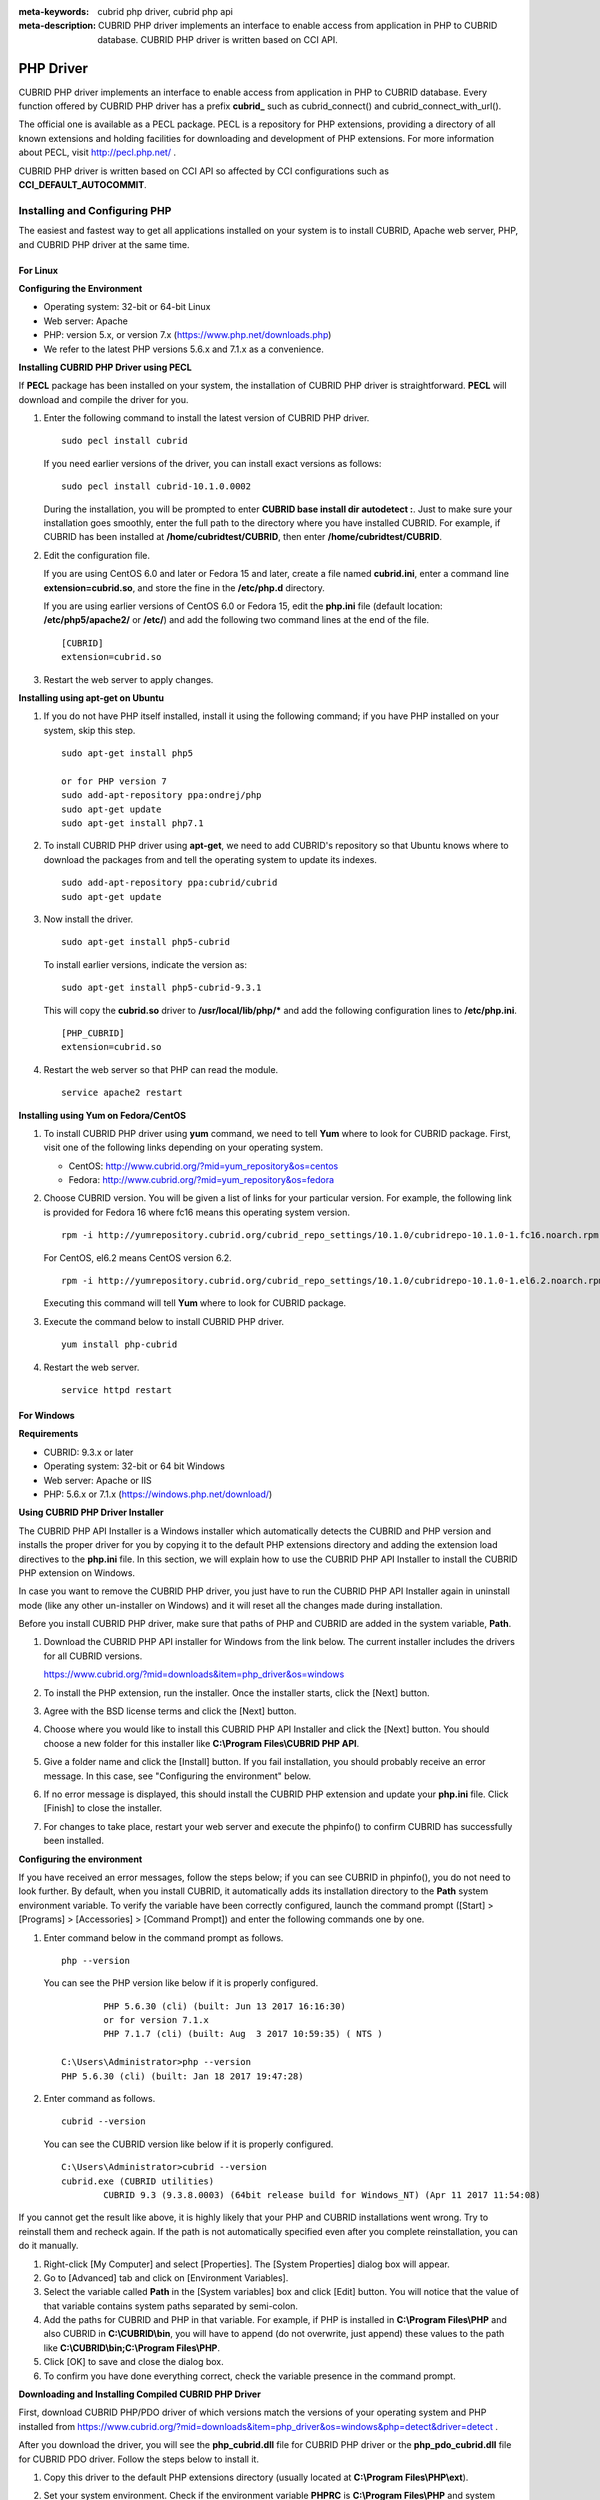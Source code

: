 
:meta-keywords: cubrid php driver, cubrid php api
:meta-description: CUBRID PHP driver implements an interface to enable access from application in PHP to CUBRID database. CUBRID PHP driver is written based on CCI API.

**********
PHP Driver
**********

CUBRID PHP driver implements an interface to enable access from application in PHP to CUBRID database. Every function offered by CUBRID PHP driver has a prefix **cubrid_** such as cubrid_connect() and cubrid_connect_with_url().

The official one is available as a PECL package. PECL is a repository for PHP extensions, providing a directory of all known extensions and holding facilities for downloading and development of PHP extensions. For more information about PECL, visit http://pecl.php.net/ .

CUBRID PHP driver is written based on CCI API so affected by CCI configurations such as **CCI_DEFAULT_AUTOCOMMIT**.

.. FIXME: To download PHP driver or get the latest information, click http://www.cubrid.org/wiki_apis/entry/cubrid-php-driver .

Installing and Configuring PHP
==============================

The easiest and fastest way to get all applications installed on your system is to install CUBRID, Apache web server, PHP, and CUBRID PHP driver at the same time. 

.. FIXME: For details, see http://www.cubrid.org/wiki_apis/entry/install-cubrid-with-apache-and-php-on-ubuntu .

For Linux
---------

**Configuring the Environment**

*   Operating system: 32-bit or 64-bit Linux
*   Web server: Apache
*   PHP: version 5.x, or version 7.x (https://www.php.net/downloads.php)
*	We refer to the latest PHP versions 5.6.x and 7.1.x as a convenience.

**Installing CUBRID PHP Driver using PECL**

If **PECL** package has been installed on your system, the installation of CUBRID PHP driver is straightforward. **PECL** will download and compile the driver for you. 

.. FIXME: If you do not have **PECL** installed, follow the instructions at http://www.cubrid.org/wiki_apis/entry/installing-cubrid-php-driver-using-pecl to get it installed.

#.  Enter the following command to install the latest version of CUBRID PHP driver.

    ::

        sudo pecl install cubrid

    If you need earlier versions of the driver, you can install exact versions as follows: ::
    
        sudo pecl install cubrid-10.1.0.0002
    
    During the installation, you will be prompted to enter **CUBRID base install dir autodetect :**. Just to make sure your installation goes smoothly, enter the full path to the directory where you have installed CUBRID. For example, if CUBRID has been installed at **/home/cubridtest/CUBRID**, then enter **/home/cubridtest/CUBRID**.
    
#.  Edit the configuration file.

    If you are using CentOS 6.0 and later or Fedora 15 and later, create a file named **cubrid.ini**, enter a command line **extension=cubrid.so**, and store the fine in the **/etc/php.d** directory.

    If you are using earlier versions of CentOS 6.0 or Fedora 15, edit the **php.ini** file (default location: **/etc/php5/apache2/** or **/etc/**) and add the following two command lines at the end of the file. 
    
    ::

        [CUBRID]
        extension=cubrid.so

#.  Restart the web server to apply changes.

**Installing using apt-get on Ubuntu**

#.  If you do not have PHP itself installed, install it using the following command; if you have PHP installed on your system, skip this step. ::
    
        sudo apt-get install php5		
        
        or for PHP version 7		
        sudo add-apt-repository ppa:ondrej/php
        sudo apt-get update
        sudo apt-get install php7.1
	
    
#.  To install CUBRID PHP driver using **apt-get**, we need to add CUBRID's repository so that Ubuntu knows where to download the packages from and tell the operating system to update its indexes. ::
    
        sudo add-apt-repository ppa:cubrid/cubrid
        sudo apt-get update
    
#.  Now install the driver. ::
    
        sudo apt-get install php5-cubrid
    
    To install earlier versions, indicate the version as: ::
    
        sudo apt-get install php5-cubrid-9.3.1
    
    This will copy the **cubrid.so** driver to **/usr/local/lib/php/*** and add the following configuration lines to **/etc/php.ini**. ::
    
        [PHP_CUBRID]
        extension=cubrid.so
    
#.  Restart the web server so that PHP can read the module. ::
    
        service apache2 restart

**Installing using Yum on Fedora/CentOS**

#.  To install CUBRID PHP driver using **yum** command, we need to tell **Yum** where to look for CUBRID package. First, visit one of the following links depending on your operating system.
    
    *   CentOS: http://www.cubrid.org/?mid=yum_repository&os=centos
    *   Fedora: http://www.cubrid.org/?mid=yum_repository&os=fedora
    
#.  Choose CUBRID version. You will be given a list of links for your particular version. For example, the following link is provided for Fedora 16 where fc16 means this operating system version. ::
    
        rpm -i http://yumrepository.cubrid.org/cubrid_repo_settings/10.1.0/cubridrepo-10.1.0-1.fc16.noarch.rpm
    
    For CentOS, el6.2 means CentOS version 6.2. ::
    
        rpm -i http://yumrepository.cubrid.org/cubrid_repo_settings/10.1.0/cubridrepo-10.1.0-1.el6.2.noarch.rpm
    
    Executing this command will tell **Yum** where to look for CUBRID package.
    
#.  Execute the command below to install CUBRID PHP driver. ::
    
        yum install php-cubrid
    
#.  Restart the web server. ::
    
        service httpd restart

For Windows
-----------

**Requirements**

*   CUBRID: 9.3.x or later
*   Operating system: 32-bit or 64 bit Windows
*   Web server: Apache or IIS
*   PHP: 5.6.x or 7.1.x (https://windows.php.net/download/)

**Using CUBRID PHP Driver Installer**

The CUBRID PHP API Installer is a Windows installer which automatically detects the CUBRID and PHP version and installs the proper driver for you by copying it to the default PHP extensions directory and adding the extension load directives to the **php.ini** file. In this section, we will explain how to use the CUBRID PHP API Installer to install the CUBRID PHP extension on Windows.

In case you want to remove the CUBRID PHP driver, you just have to run the CUBRID PHP API Installer again in uninstall mode (like any other un-installer on Windows) and it will reset all the changes made during installation.

Before you install CUBRID PHP driver, make sure that paths of PHP and CUBRID are added in the system variable, **Path**.

#.  Download the CUBRID PHP API installer for Windows from the link below. The current installer includes the drivers for all CUBRID versions.
    
    https://www.cubrid.org/?mid=downloads&item=php_driver&os=windows
    
#.  To install the PHP extension, run the installer. Once the installer starts, click the [Next] button.

#.  Agree with the BSD license terms and click the [Next] button.

#.  Choose where you would like to install this CUBRID PHP API Installer and click the [Next] button. You should choose a new folder for this installer like **C:\\Program Files\\CUBRID PHP API**.
    
#.  Give a folder name and click the [Install] button. If you fail installation, you should probably receive an error message. In this case, see "Configuring the environment" below.
    
#.  If no error message is displayed, this should install the CUBRID PHP extension and update your **php.ini** file. Click [Finish] to close the installer.

#.  For changes to take place, restart your web server and execute the phpinfo() to confirm CUBRID has successfully been installed.

    .. image:: /images/image56.png

**Configuring the environment**

If you have received an error messages, follow the steps below; if you can see CUBRID in phpinfo(), you do not need to look further. By default, when you install CUBRID, it automatically adds its installation directory to the **Path** system environment variable. To verify the variable have been correctly configured, launch the command prompt ([Start] > [Programs] > [Accessories] > [Command Prompt]) and enter the following commands one by one.

#.  Enter command below in the command prompt as follows. ::
    
        php --version
    
    You can see the PHP version like below if it is properly configured. ::
    
		PHP 5.6.30 (cli) (built: Jun 13 2017 16:16:30)
		or for version 7.1.x
		PHP 7.1.7 (cli) (built: Aug  3 2017 10:59:35) ( NTS )
		
        C:\Users\Administrator>php --version
        PHP 5.6.30 (cli) (built: Jan 18 2017 19:47:28)
    
#.  Enter command as follows. ::
    
        cubrid --version
    
    You can see the CUBRID version like below if it is properly configured. ::
    
        C:\Users\Administrator>cubrid --version
        cubrid.exe (CUBRID utilities)
		CUBRID 9.3 (9.3.8.0003) (64bit release build for Windows_NT) (Apr 11 2017 11:54:08)

If you cannot get the result like above, it is highly likely that your PHP and CUBRID installations went wrong. Try to reinstall them and recheck again. If the path is not automatically specified even after you complete reinstallation, you can do it manually.

#. Right-click [My Computer] and select [Properties]. The [System Properties] dialog box will appear.
#. Go to [Advanced] tab and click on [Environment Variables].
#. Select the variable called **Path** in the [System variables] box and click [Edit] button. You will notice that the value of that variable contains system paths separated by semi-colon.
#. Add the paths for CUBRID and PHP in that variable. For example, if PHP is installed in **C:\\Program Files\\PHP** and also CUBRID in **C:\\CUBRID\\bin**, you will have to append (do not overwrite, just append) these values to the path like **C:\\CUBRID\\bin;C:\\Program Files\\PHP**.
#. Click [OK] to save and close the dialog box.
#. To confirm you have done everything correct, check the variable presence in the command prompt.

**Downloading and Installing Compiled CUBRID PHP Driver**

First, download CUBRID PHP/PDO driver of which versions match the versions of your operating system and PHP installed from https://www.cubrid.org/?mid=downloads&item=php_driver&os=windows&php=detect&driver=detect .

After you download the driver, you will see the **php_cubrid.dll** file for CUBRID PHP driver or the **php_pdo_cubrid.dll** file for CUBRID PDO driver. Follow the steps below to install it.

#.  Copy this driver to the default PHP extensions directory (usually located at **C:\\Program Files\\PHP\\ext**).
#.  Set your system environment. Check if the environment variable **PHPRC** is **C:\\Program Files\\PHP** and system variable path is added with **%PHPRC%** and **%PHPRC\\ext**.
#.  Edit **php.ini** (**C:\\Program Files\\PHP\\php.ini**) and add the following two command lines at the end of the **php.ini** file. ::
    
        [PHP_CUBRID]
        extension=php_cubrid.dll
    
    For CUBRID PDO driver, add command lines below. ::
    
        [PHP_PDO_CUBRID]
        extension = php_pdo_cubrid.dll
    
#.  Restart your web server to apply changes.

Building CUBRID PHP Driver from Source Code
===========================================

For Linux
---------

In this section, we will introduce the way of building CUBRID PHP driver for Linux.

**Configuring the environment**

*   CUBRID: Install CUBRID. Make sure the environment variable **%CUBRID%** is defined in your system.
*   PHP 5.6.x or 7.1.x source code: You can download PHP source code from https://www.php.net/downloads.php .
*   Apache 2: It can be used to test PHP.
*   CUBRID PHP driver source code: You can download the source code from https://www.cubrid.org/?mid=downloads&item=php_driver . Make sure that the version you download is the same as the version of CUBRID which has been installed on your system.

**Compiling CUBRID PHP driver**

#.  Download the CUBRID PHP driver, extract it, and enter the directory. ::
    
        $> tar zxvf php-<version>.tar.gz (or tar jxvf php-<version>.tar.bz2)
        $> cd php-<version>/ext 
    
#.  Run **phpize**. For more information about getting **phpize**, see :ref:`Remark <phpize-remark>`. ::
    
        cubrid-php> /usr/bin/phpize
    
#.  Configure the project. It is recommended to execute **./configure -h** so that you can check the configuration options (we assume that Apache 2 has been installed in **/usr/local**). ::
    
        cubrid-php>./configure --with-cubrid --with-php-config=/usr/local/bin/php-config
    
    *   --with-cubrid=shared: Includes CUBRID support.
    *   --with-php-config=PATH: Enters an absolute path of php-config including the file name.
    
#.  Build the project. If it is successfully compiled, the **cubrid.so** file will be created in the **/modules** directory.
    
#.  Copy the **cubrid.so** to the **/usr/local/php/lib/php/extensions** directory; the **/usr/local/php** is a PHP root directory. ::
    
        cubrid-php> mkdir /usr/local/php/lib/php/extensions
        cubrid-php> cp modules/cubrid.so /usr/local/php/lib/php/extensions
    
#.  In the **php.ini** file, set the **extension_dir** variable and add the CUBRID PHP driver to the **extension** variable as shown below. ::
    
        extension_dir = "/usr/local/php/lib/php/extension/no-debug-zts-xxx"
        extension = cubrid.so
    
**Testing CUBRID PHP driver installation**
    
#.  Create a **test.php** file as follows:
    
    .. code-block:: php
    
        <?php phpinfo(); ?>
    
#.  Use web browser to visit http://localhost/test.php. If you can see the following result, it means that installation is successfully completed.
    
    +------------+-------------+
    | CUBRID     |   Value     |
    +============+=============+
    | Version    | 10.1.0.XXXX |
    +------------+-------------+

.. _phpize-remark:

**Remark**

**phpize** is a shell script to prepare the PHP extension for compiling. You can get it when you install PHP because it is automatically installed with PHP installation, in general. If it you do not have **phpize** installed on your system, you can get it by following the steps below.

#.  Download the PHP source code. Make sure that the PHP version works with the PHP extension that you want to use. Extract PHP source code and enter its root directory. ::
    
        $> tar zxvf php-<version>.tar.gz (or tar jxvf php-<version>.tar.bz2)
        $> cd php-<version>
    
#.  Configure the project, build, and install it. You can specify the directory you want install PHP by using the option, **--prefix**. ::
    
        php-root> ./configure --prefix=prefix_dir; make; make install
    
#.  You can find **phpize** in the **prefix_dir/bin** directory.

For Windows
-----------

In this section, we will introduce three ways of building CUBRID PHP driver for Windows. If you have no idea which version you choose, read the following contents first.

If you are using PHP as module with Apache builds from apache.org (not recommended) you need to use the older VC6 versions of PHP compiled with the legacy Visual Studio 6 compiler. Do NOT use VC11+ versions of PHP with the apache.org binaries.

With Apache you have to use the Thread Safe (TS) versions of PHP.

*	If you are using PHP version 5.5.x or later, you should use the VC11 versions (Visual Studio 2012)
*	If you are using PHP version 7.1.x or later, you should use the VC14 versions (Visual Studio 2015)

VC11 and VC14 versions are compiled with the Visual Studio 2012 and 2015 compiler respectively. The VC11 or VC14 versions have more improvements in performance and stability.

More recent versions of PHP are built with VC11, VC14 (Visual Studio 2012 or 2015 compiler respectively) and include improvements in performance and stability.

*	The VC11 builds require to have the Visual C++ Redistributable for Visual Studio 2012 x86 or x64 installed
*	The VC14 builds require to have the Visual C++ Redistributable for Visual Studio 2015 x86 or x64 installed

**Building CUBRID PHP Driver with VC11 for PHP 5.6.x**

**Configuring the environment**

*   CUBRID: Install CUBRID. Make sure the environment variable **%CUBRID%** is defined in your system.

*   Visual Studio 2012: You can alternately use the free Visual C++ Express Edition or the Visual C++ 11 compiler included in the Windows SDK if you are familiar with a makefile. Make sure that you have the Microsoft Visual C++ Redistributable Package installed on your system to use CUBRID PHP VC11 driver.

*   PHP 5.6.x binaries: You can install VC11 x86 Non Thread Safe or VC11 x86 Thread Safe. Make sure that the **%PHPRC%** system environment variable is correctly set. In the [Property Pages] dialog box, select [General] under the [Linker] tree node. You can see **$(PHPRC)** in [Additional Library Directories].

    .. image:: /images/image57.jpg

*   PHP 5.6.x source code: Remember to get the source code that matches your binary version. After you extract the PHP 5.6.x source code, add the **%PHP5_SRC%** system environment variable and set its value to the path of PHP 5.6.x source code. In the [Property Pages] dialog box, select [General] under the [C/C++] tree node. You can see **$(PHP5_SRC)** in [Additional Include Directories].

    .. image:: /images/image58.jpg

*   CUBRID PHP driver source code: You can download CUBRID PHP driver source code of which the version is the same as the version of CUBRID that have been installed on your system. You can get it from https://www.cubrid.org/?mid=downloads&item=php_driver .

.. note::

    You do not need to build PHP 5.6.x from source code but configuring a project is required. If you do not make configuration settings, you will get the message that a header file (**config.w32.h**) cannot be found. Read https://wiki.php.net/internals/windows/stepbystepbuild to get more detailed information.

**Building CUBRID PHP driver**

#.  Open the **php_cubrid.vcproj** file under the **\\win** directory. In the [Solution Explorer] pane, right-click on the **php_cubrid** (project name) and select [Properties].
    
    .. image:: /images/image59.jpg
    
#.  In the [Property Page] dialog box, click the [Configuration Manager] button. Select one of four values among Release_TS, Release_NTS, Debug_TS, and Debug_NTS in [Configuration] of [Project contexts] and click the [Close] button.
    
    .. image:: /images/image60.jpg
    
#.  After you complete the properties modification, click the [OK] button and press the <F7> key to compile the driver. Then, we have the **php_cubrid.dll** file built.
    
#.  You need to make PHP recognize the **php_cubrid.dll** file as an extension. To do this:

    *   Create a new folder named **cubrid** where PHP has been installed and copy the  **php_cubrid.dll** file to the **cubrid** folder. You can also put the **php_cubrid.dll** file in **%PHPRC%\\ext** if this directory exists.

    *   In the php.ini file, enter the path of the **php_cubrid.dll** file as an extension_dir variable value and enter **php_cubrid.dll** as an extension value.

**Building CUBRID PHP Driver with VC14 for PHP 7.1.x**

**Configuring the environment**

*   CUBRID: Install CUBRID. Make sure that the environment variable **%CUBRID%** is defined in your system.

*   Visual Studio 2015: You can alternately use the free Visual C++ Express Edition or the Visual C++ 14 compiler included in the Windows SDK if you are familiar with a makefile. Make sure that you have the Microsoft Visual C++ Redistributable Package installed on your system to use CUBRID PHP VC14 driver.

*   PHP 7.1.x binaries: You can install VC14 x86 Non Thread Safe or VC14 x86 Thread Safe. Make sure that the value of the **%PHPRC%** system environment variable is correctly set. In the [Project Settings] dialog box, you can find **$(PHPRC)** in [Additional library path] of the [Link] tab.

    .. image:: /images/image61.jpg

*   PHP 7.1.x source code: Remember to get the source that matches your binary version. After you extract the PHP 7.1.x source code, add the **%PHP7_SRC%** system environment variable and set its value to the path of PHP 7.1.x source code. In the [Project Settings] dialog box of VC11 project, you can find **$(PHP7_SRC)** in [Additional include directories] of the [C/C++] tab.

    .. image:: /images/image62.jpg

*   CUBRID PHP driver source code: You can download CUBRID PHP driver source code of which the version is the same as the version of CUBRID that has been installed on your system. You can get it from https://www.cubrid.org/?mid=downloads&item=php_driver .

.. note::

    If you build CUBRID PHP driver with PHP 7.1.x source code, you need to make some configuration settings for PHP 7.1.x on Windows. If you do not make these settings, you will get the message that a header file (**config.w32.h**) cannot be found. Read https://wiki.php.net/internals/windows/stepbystepbuild to get more detailed information.

**Building CUBRID PHP driver**

#.  Open the project in the [Build] menu and then select [Set Active Configuration].
    
    .. image:: /images/image63.jpg
    
#.  There are four types of configuration settings (Win32 Release_TS, Win32 Release, Win32 Debug_TS, and Win32 Debug). Select one of them depending on your system and then click the [OK] button.
    
    .. image:: /images/image64.jpg
    
#.  After you complete the properties modification, click the [OK] button and press the <F7> key to compile the driver. Then you have the **php_cubrid.dll** file built.
    
#.  You need to make PHP recognize the **php_cubrid.dll** file as an extension. To do this:
    
    *   Create a new folder named  **cubrid** where PHP is installed and copy **php_cubrid.dll** to the **cubrid** folder. You can also put **php_cubrid.dll** in **%PHPRC%\\ext** if this directory exists.
        
    *   Set the **extension_dir** variable and add CUBRID PHP driver to **extension** variable in the **php.ini** file.

**Building CUBRID PHP Driver for 64-bit Windows**

**PHP for 64-bit Windows**

*   PHP 5.6.x binaries: You can install VC11 x64 Non Thread Safe or VC11 x64 Thread Safe. Make sure that the **%PHPRC%** system environment variable is correctly set. In the [Property Pages] dialog box, select [General] under the [Linker] tree node. You can see **$(PHPRC)** in [Additional Library Directories].

    .. image:: /images/image57.jpg

*   PHP 5.6.x source code: Remember to get the source code that matches your binary version. After you extract the PHP 5.6.x source code, add the **%PHP5_SRC%** system environment variable and set its value to the path of PHP 5.6.x source code. In the [Property Pages] dialog box, select [General] under the [C/C++] tree node. You can see **$(PHP5_SRC)** in [Additional Include Directories].

    .. image:: /images/image58.jpg

*   PHP 7.1.x binaries: You can install VC14 x64 Non Thread Safe or VC14 x64 Thread Safe. Make sure that the **%PHPRC%** system environment variable is correctly set. In the [Property Pages] dialog box, select [General] under the [Linker] tree node. You can see **$(PHPRC)** in [Additional Library Directories].

    .. image:: /images/image57.jpg

*   PHP 7.1.x source code: Remember to get the source code that matches your binary version. After you extract the PHP 7.1.x source code, add the **%PHP7_SRC%** system environment variable and set its value to the path of PHP 7.1.x source code. In the [Property Pages] dialog box, select [General] under the [C/C++] tree node. You can see **$(PHP7_SRC)** in [Additional Include Directories].

    .. image:: /images/image58.jpg

* You can find the supported compilers to build PHP on Windows at https://wiki.php.net/internals/windows/compiler . You can see that both Visual C++ 11 (2012) and Visual C++ 14 (2015) can be used to build 64-bit PHP.

**Apache for 64-bit Windows**

* Apache Lounge has provided up-to-date Windows binaries including 64bit version. You can download the latest apache 2.2.34 64bit version on the following link.

 https://www.apachelounge.com/download/win64/binaries/httpd-2.2.34-win64.zip

**Configuring the environment**

*   CUBRID for 64-bit Windows: You can install the latest version of CUBRID for 64-bit Windows. Make sure the environment variable **%CUBRID%** is defined in your system.

*   Visual Studio 2012 or 2015: You can alternately use the free Visual C++ Express Edition or the Visual C++ compiler in the Windows SDK if you are familiar with a makefile.

*   PHP 5.6.x or 7.1.x binaries for 64-bit Windows: You can build your own VC11 or VC14 x64 PHP. Both x64 Non Thread Safe and x64 Thread Safe are available. After you have installed it, check if the value of system environment variable **%PHPRC%** is correctly set.

*   PHP 5.6.x source: Remember to get the src package that matches your binary version. After you extract the PHP 5.6.x src, add system environment variable **%PHP5_SRC%** and set its value to the path of PHP 5.6.x source code. In the VC11 [Property Pages] dialog box, select [General] under the [C/C++] tree node. You can see **$(PHP5_SRC)** in [Additional Include Directories].

*   PHP 7.1.x source: Remember to get the src package that matches your binary version. After you extract the PHP 7.1.x src, add system environment variable **%PHP7_SRC%** and set its value to the path of PHP 7.1.s source code. In the VC14 [Property Pages] dialog box, select [General] under the [C/C++] tree node. You can see **$(PHP7_SRC)** in [Additional Include Directories].

*   CUBRID PHP driver source code: You can download CUBRID PHP driver source code of which the version is the same as the version of CUBRID that is installed on your system. You can get it from https://www.cubrid.org/?mid=downloads&item=php_driver .

.. note::

    You do not need to build PHP 5.6.x or 7.1.x from source code; however, configuring a project is required. If you do not make configuration settings, you will get the message that a header file (**config.w32.h**) cannot be found. Read `https://wiki.php.net/internals/windows/stepbystepbuild <https://wiki.php.net/internals/windows/stepbystepbuild>`_ to get more detailed information.

**Configuring PHP 5.6.x or 7.1.x**

#.  After you have installed SDK 6.1 or 8.1 later, click the [CMD Shell] shortcut under the [Microsoft Windows SDK v.x] folder (Windows Start menu).
    
    .. image:: /images/image65.png
    
#.  Run **setenv /x64 /release**.
    
    .. image:: /images/image66.png
    
#.  Enter PHP 5.6.x or 7.1.x source code directory in the command prompt and run **buildconf** to generate the **configure.js** file.
    
    .. image:: /images/image67.png
    
    Or you can also double-click the **buildconf.bat** file.
    
    .. image:: /images/image68.png
    
#.  Run the **configure** command to configure the PHP project.
    
    .. image:: /images/image69.png
    
    .. image:: /images/image70.png

**Building CUBRID PHP dirver**

#.  Open the **php_cubrid.vcproj** file under the **\\win** directory. In the [Solution Explorer] on the left, right-click on the **php_cubrid** project name and select [Properties].
    
#.  On the top right corner of the [Property Pages] dialog box, click [Configuration Manager].
    
    .. image:: /images/image71.png
    
#.  In the [Configuration Manager] dialog box, you can see four types of configurations (Release_TS, Release_NTS, Debug_TS, and Debug_NTS) in the [Active solution configuration] dropdown list. Select **New** in the dropdown list so that you can create a new one for your x64 build.
    
    .. image:: /images/image72.png
    
#.  In the [New Solution Configuration] dialog box, enter a value in the **Name** box (e.g., **Release_TS_x64**). In the [Copy settings from] dropdown list, select the corresponding x86 configuration and click [OK].
    
    .. image:: /images/image73.png
    
#.  In the [Configuration Manager] dialog box, select the value **x64** in the [Platform] dropdown list. If it does not exist, select **New**.
    
    .. image:: /images/image74.png
    
    *   In the [New Project Platform] dialog box, select **x64** option in the [New platform] dropdown list.
    
    .. image:: /images/image75.png

#.  In the [Property Pages] dialog box, select [Preprocessor] under the [C/C++] tree node. In [Preprocessor Definitions], delete **_USE_32BIT_TIME_T** and click [OK] to close the dialog box.
    
    .. image:: /images/image76.png
    
#.  Press the <F7> key to compile. Now you will get the CUBRID PHP driver for 64-bit Windows.

PHP Programming
===============

Connecting to a Database
------------------------

The first step of database applications is to use `cubrid_connect <https://www.php.net/manual/en/function.cubrid-connect.php>`_ () or `cubrid_connect_with_url <https://www.php.net/manual/en/function.cubrid-connect-with-url.php>`_ () function which provides database connection. Once `cubrid_connect <https://www.php.net/manual/en/function.cubrid-connect.php>`_ () or `cubrid_connect_with_url <https://www.php.net/manual/en/function.cubrid-connect-with-url.php>`_ () function is executed successfully, you can use any functions available in the database. It is very important to call the `cubrid_disconnect <https://www.php.net/manual/en/function.cubrid-disconnect.php>`_ () function before applications are terminated. The `cubrid_disconnect <https://www.php.net/manual/en/function.cubrid-disconnect.php>`_ () function terminates the current transaction as well as the connection handle and all request handles created by the `cubrid_connect <https://www.php.net/manual/en/function.cubrid-connect.php>`_ () function.

.. note:: 

    *   The database connection in thread-based programming must be used independently each other.
    *   In autocommit mode, the transaction is not committed if all results are not fetched after running the SELECT statement. Therefore, although in autocommit mode, you should end the transaction by executing COMMIT or ROLLBACK if some error occurs during fetching for the resultset.

Transactions and Auto-Commit
----------------------------

CUBRID PHP supports transaction and auto-commit mode. Auto-commit mode means that every query that you run has its own implicit transaction. You can use the `cubrid_get_autocommit <https://www.php.net/manual/en/function.cubrid-get-autocommit.php>`_ () function to get the status of current connection auto-commit mode and use the `cubrid_set_autocommit <https://www.php.net/manual/en/function.cubrid-set-autocommit.php>`_ () function to enable/disable auto-commit mode of current connection. In auto-commit mode, any transactions being executed are committed regardless of whether it is set to **ON** or **OFF**.

The default value of auto-commit mode upon application startup is configured by the **CCI_DEFAULT_AUTOCOMMIT** (broker parameter). If the broker parameter value is not configured, the default value is set to **ON**. 

If you set auto-commit mode to **OFF** in the `cubrid_set_autocommit <https://www.php.net/manual/en/function.cubrid-set-autocommit.php>`_ () function, you can handle transactions by specifying a proper function; to commit transactions, use the `cubrid_commit <https://www.php.net/manual/en/function.cubrid-commit.php>`_ () function and to roll back transactions, use the `cubrid_rollback <https://www.php.net/manual/en/function.cubrid-rollback.php>`_ () function. If you use the `cubrid_disconnect <https://www.php.net/manual/en/function.cubrid-disconnect.php>`_ () function, transactions will be disconnected and jobs which have not been committed will be rolled back.

Processing Queries
------------------

**Executing queries**

The following are the basic steps to execute queries.

*   Creating a connection handle
*   Creating a request handle for an SQL query request
*   Fetching result
*   Disconnecting the request handle

.. code-block:: php

    $con = cubrid_connect("192.168.0.10", 33000, "demodb");
    if($con) {
        $req = cubrid_execute($con, "select * from code");
        if($req) {
            while ($row = cubrid_fetch($req)) {
                echo $row["s_name"];
                echo $row["f_name"];
            }
            cubrid_close_request($req);
        }
        cubrid_disconnect($con);
    }

**Column types and names of the query result**

The `cubrid_column_types <https://www.php.net/manual/en/function.cubrid-column-types.php>`_ () function is used to get arrays containing column types and the `cubrid_column_types <https://www.php.net/manual/en/function.cubrid-column-types.php>`_ () functions is used to get arrays containing colunm names.

.. code-block:: php

    $req = cubrid_execute($con, "select host_year, host_city from olympic");
    if($req) {
        $col_types = cubrid_column_types($req);
        $col_names = cubrid_column_names($req);
     
        while (list($key, $col_type) = each($col_types)) {
            echo $col_type;
        }
        while (list($key, $col_name) = each($col_names))
            echo $col_name;
        }
        cubrid_close_request($req);
    }

**Controlling a cursor**

The `cubrid_move_cursor <https://www.php.net/manual/en/function.cubrid-move-cursor.php>`_ () function is used to move a cursor to a specified position from one of three points: beginning of the query result, current cursor position, or end of the query result).

.. code-block:: php

    $req = cubrid_execute($con, "select host_year, host_city from olympic order by host_year");
    if($req) {
        cubrid_move_cursor($req, 20, CUBRID_CURSOR_CURRENT)
        while ($row = cubrid_fetch($req, CUBRID_ASSOC)) {
            echo $row["host_year"]." ";
            echo $row["host_city"]."\n";
        }
    }

**Result array types**

One of the following three types of arrays is used in the result of the `cubrid_fetch <https://www.php.net/manual/en/function.cubrid-fetch.php>`_ () function. The array types can be determined when the `cubrid_fetch <https://www.php.net/manual/en/function.cubrid-fetch.php>`_ () function is called. Of array types, the associative array uses string indexes and the numeric array uses number indexes. The last array includes both associative and numeric arrays.

*   Numeric array

    .. code-block:: php
    
        while (list($id, $name) = cubrid_fetch($req, CUBRID_NUM)) {
            echo $id;
            echo $name;
        }

*   Associative array

    .. code-block:: php
    
        while ($row = cubrid_fetch($req, CUBRID_ASSOC)) {
            echo $row["id"];
            echo $row["name"];
        }

**Catalog Operations**

The `cubrid_schema <https://www.php.net/manual/en/function.cubrid-schema.php>`_ () function is used to get database schema information such as classes, virtual classes, attributes, methods, triggers, and constraints. The return value of the `cubrid_schema <https://www.php.net/manual/en/function.cubrid-schema.php>`_ () function is a two-dimensional array.

.. code-block:: php

    $pk = cubrid_schema($con, CUBRID_SCH_PRIMARY_KEY, "game");
    if ($pk) {
        print_r($pk);
    }
     
    $fk = cubrid_schema($con, CUBRID_SCH_IMPORTED_KEYS, "game");
    if ($fk) {
        print_r($fk);
    }

**Error Handling**

When an error occurs, most of PHP interfaces display error messages and return false or -1. The `cubrid_error_msg <https://www.php.net/manual/en/function.cubrid-error-msg.php>`_ (), `cubrid_error_code <https://www.php.net/manual/en/function.cubrid-error-code.php>`_ () and `cubrid_error_code_facility <https://www.php.net/manual/en/function.cubrid-error-code-facility.php>`_ () functions are used to check error messages, error codes, and error facility codes.

The return value of the `cubrid_error_code_facility <https://www.php.net/manual/en/function.cubrid-error-code-facility.php>`_ () function is one of the following (**CUBRID_FACILITY_DBMS** (DBMS error), **CUBRID_FACILITY_CAS** (CAS server error), **CUBRID_FACILITY_CCI** (CCI error), or **CUBRID_FACILITY_CLIENT** (PHP module error).

**Using OIDs**

The OID value in the currently updated f record by using the `cubrid_current_oid <https://www.php.net/manual/en/function.cubrid-current-oid.php>`_ function if it is used together with query that can update the **CUBRID_INCLUDE_OID** option in the `cubrid_execute <https://www.php.net/manual/en/function.cubrid-execute.php>`_ () function.

.. code-block:: php

    $req = cubrid_execute($con, "select * from person where id = 1", CUBRID_INCLUDE_OID);
    if ($req) {
        while ($row = cubrid_fetch($req)) {
            echo cubrid_current_oid($req);
            echo $row["id"];
            echo $row["name"];
        }
        cubrid_close_request($req);
    }

Values in every attribute, specified attributes, or a single attribute of an instance can be obtained by using OIDs. 

If any attributes are not specified in the `cubrid_get <https://www.php.net/manual/en/function.cubrid-get.php>`_ () function, values in every attribute are returned (a). 
If attributes is specified in the array data type, the array containing the specified attribute value is returned in the associative array (b). 
If a single attribute it is specified in the string type, a value of the attributed is returned (c).

.. code-block:: php

    $attrarray = cubrid_get ($con, $oid); // (a)
    $attrarray = cubrid_get ($con, $oid, array("id", "name")); // (b)
    $attrarray = cubrid_get ($con, $oid, "id"); // (c)

The attribute values of an instance can be updated by using OIDs. To update a single attribute value, specify attribute name and value in the string type (a). To update multiple attribute values, specify attribute names and values in the associative array (b).

.. code-block:: php

    $cubrid_put ($con, $oid, "id", 1); // (a)
    $cubrid_put ($con, $oid, array("id"=>1, "name"=>"Tomas")); // (b)

**Using Collections**

You can use the collection data types through PHP array data types or functions that support array data types. The following example shows how to fetch query result by using the `cubrid_fetch <https://www.php.net/manual/en/function.cubrid-fetch.php>`_ () function.

.. code-block:: php

    $row = cubrid_fetch ($req);
    $col = $row["customer"];
    while (list ($key, $cust) = each ($col)) {
       echo $cust;
    }

You can get values of collection attributes. The example shows how to get values of collection attributes by using the `cubrid_col_get <https://www.php.net/manual/en/function.cubrid-col-get.php>`_ () function.

.. code-block:: php

    $tels = cubrid_col_get ($con, $oid, "tels");
    while (list ($key, $tel) = each ($tels)) {
       echo $tel."\n";
    }

You can directly update values of collection types by using cubrid_set_add() or cubrid_set_drop() function.

.. code-block:: php

    $tels = cubrid_col_get ($con, $oid, "tels");
    while (list ($key, $tel) = each ($tels)) {
       $res = cubrid_set_drop ($con, $oid, "tel", $tel);
    }

    cubrid_commit ($con);

.. note:: If a string longer than defined max length is inserted (**INSERT**) or updated (**UPDATE**), the string will be truncated.

PHP API
=======

See http://ftp.cubrid.org/CUBRID_Docs/Drivers/.
